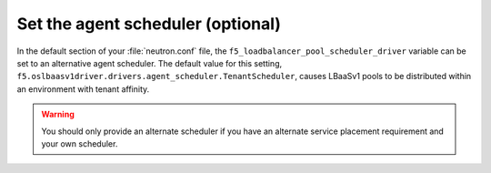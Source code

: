 .. _set-agent-scheduler:

Set the agent scheduler (optional)
~~~~~~~~~~~~~~~~~~~~~~~~~~~~~~~~~~

In the default section of your :file:`neutron.conf` file, the ``f5_loadbalancer_pool_scheduler_driver`` variable can be set to an alternative agent scheduler. The default value for this setting, ``f5.oslbaasv1driver.drivers.agent_scheduler.TenantScheduler``, causes LBaaSv1 pools to be distributed within an environment with tenant affinity.

.. warning::

    You should only provide an alternate scheduler if you have an alternate service placement requirement and your own scheduler.

.. :todo: create agent scheduler guide and link to here in ``seealso`` box.
